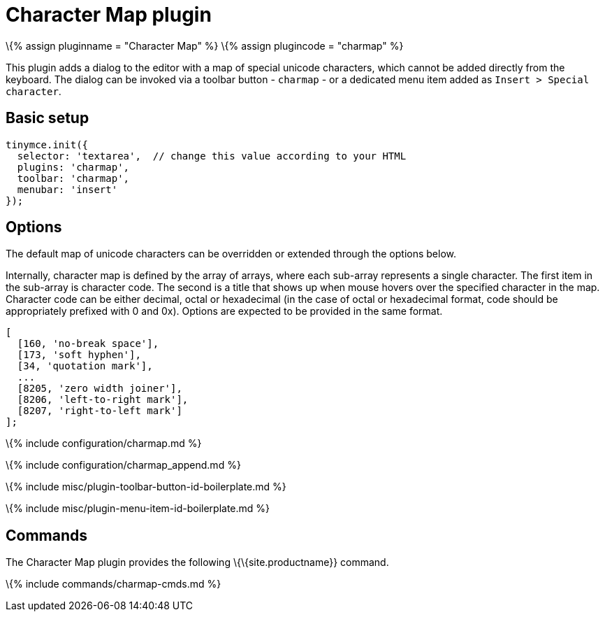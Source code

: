 = Character Map plugin

:title_nav: Character Map :description: Insert special characters into TinyMCE. :keywords: charmap symbols :controls: toolbar button, menu item

\{% assign pluginname = "Character Map" %} \{% assign plugincode = "charmap" %}

This plugin adds a dialog to the editor with a map of special unicode characters, which cannot be added directly from the keyboard. The dialog can be invoked via a toolbar button - `+charmap+` - or a dedicated menu item added as `+Insert > Special character+`.

== Basic setup

[source,js]
----
tinymce.init({
  selector: 'textarea',  // change this value according to your HTML
  plugins: 'charmap',
  toolbar: 'charmap',
  menubar: 'insert'
});
----

== Options

The default map of unicode characters can be overridden or extended through the options below.

Internally, character map is defined by the array of arrays, where each sub-array represents a single character. The first item in the sub-array is character code. The second is a title that shows up when mouse hovers over the specified character in the map. Character code can be either decimal, octal or hexadecimal (in the case of octal or hexadecimal format, code should be appropriately prefixed with 0 and 0x). Options are expected to be provided in the same format.

[source,js]
----
[
  [160, 'no-break space'],
  [173, 'soft hyphen'],
  [34, 'quotation mark'],
  ...
  [8205, 'zero width joiner'],
  [8206, 'left-to-right mark'],
  [8207, 'right-to-left mark']
];
----

\{% include configuration/charmap.md %}

\{% include configuration/charmap_append.md %}

\{% include misc/plugin-toolbar-button-id-boilerplate.md %}

\{% include misc/plugin-menu-item-id-boilerplate.md %}

== Commands

The Character Map plugin provides the following \{\{site.productname}} command.

\{% include commands/charmap-cmds.md %}
